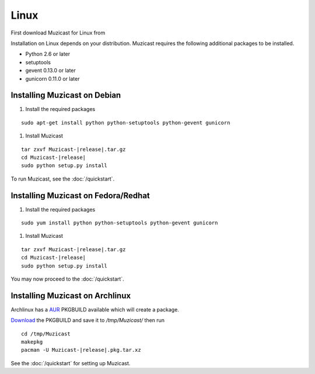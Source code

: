 Linux
=====

.. todo:: Put download URL

First download Muzicast for Linux from

Installation on Linux depends on your distribution.
Muzicast requires the following additional packages to
be installed.

* Python 2.6 or later
* setuptools
* gevent 0.13.0 or later
* gunicorn 0.11.0 or later

Installing Muzicast on Debian
--------------------------------

#. Install the required packages

.. parsed-literal::

    sudo apt-get install python python-setuptools python-gevent gunicorn

#. Install Muzicast

.. parsed-literal::

    tar zxvf Muzicast-|release|.tar.gz
    cd Muzicast-|release|
    sudo python setup.py install

To run Muzicast, see the :doc:`/quickstart`.

Installing Muzicast on Fedora/Redhat
---------------------------------------

.. todo:: check package names

#. Install the required packages

.. parsed-literal::

    sudo yum install python python-setuptools python-gevent gunicorn

#. Install Muzicast

.. parsed-literal::

    tar zxvf Muzicast-|release|.tar.gz
    cd Muzicast-|release|
    sudo python setup.py install

You may now proceed to the :doc:`/quickstart`.

Installing Muzicast on Archlinux
-----------------------------------

.. todo:: Provide AUR package

Archlinux has a `AUR <http://aur.archlinux.org>`_ PKGBUILD available which will create a package.

`Download <http://aur.archlinux.org>`_ the PKGBUILD and save it to
`/tmp/Muzicast/` then run

.. parsed-literal::
    
    cd /tmp/Muzicast
    makepkg
    pacman -U Muzicast-|release|.pkg.tar.xz

See the :doc:`/quickstart` for setting up Muzicast.
